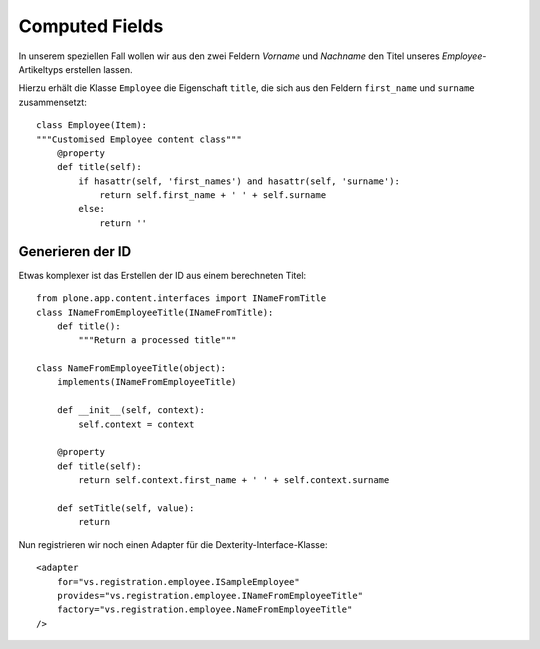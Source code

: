 ===============
Computed Fields
===============

In unserem speziellen Fall wollen wir aus den zwei Feldern *Vorname* und *Nachname* den Titel unseres *Employee*-Artikeltyps erstellen lassen.

Hierzu erhält die Klasse ``Employee`` die Eigenschaft ``title``, die sich aus den Feldern ``first_name`` und ``surname`` zusammensetzt::

 class Employee(Item):
 """Customised Employee content class"""
     @property
     def title(self):
         if hasattr(self, 'first_names') and hasattr(self, 'surname'):
             return self.first_name + ' ' + self.surname
         else:
             return ''

Generieren der ID
-----------------

Etwas komplexer ist das Erstellen der ID aus einem berechneten Titel::

 from plone.app.content.interfaces import INameFromTitle
 class INameFromEmployeeTitle(INameFromTitle):
     def title():
         """Return a processed title"""

 class NameFromEmployeeTitle(object):
     implements(INameFromEmployeeTitle)

     def __init__(self, context):
         self.context = context

     @property
     def title(self):
         return self.context.first_name + ' ' + self.context.surname

     def setTitle(self, value):
         return

Nun registrieren wir noch einen Adapter für die Dexterity-Interface-Klasse::

 <adapter
     for="vs.registration.employee.ISampleEmployee"
     provides="vs.registration.employee.INameFromEmployeeTitle"
     factory="vs.registration.employee.NameFromEmployeeTitle"
 />
